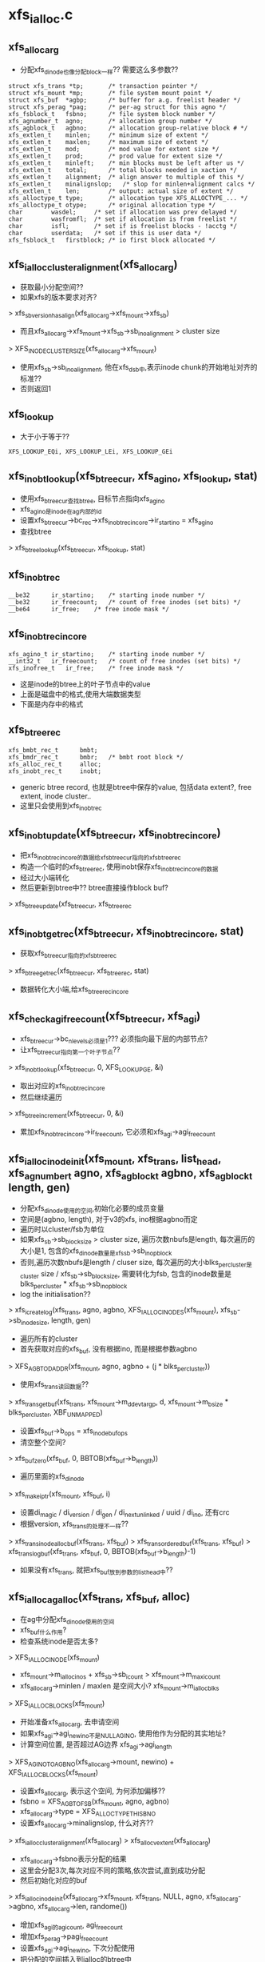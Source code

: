 * xfs_ialloc.c

** xfs_alloc_arg
   - 分配xfs_dinode也像分配block一样?? 需要这么多参数??

   #+begin_src 
	struct xfs_trans *tp;		/* transaction pointer */
	struct xfs_mount *mp;		/* file system mount point */
	struct xfs_buf	*agbp;		/* buffer for a.g. freelist header */
	struct xfs_perag *pag;		/* per-ag struct for this agno */
	xfs_fsblock_t	fsbno;		/* file system block number */
	xfs_agnumber_t	agno;		/* allocation group number */
	xfs_agblock_t	agbno;		/* allocation group-relative block # */
	xfs_extlen_t	minlen;		/* minimum size of extent */
	xfs_extlen_t	maxlen;		/* maximum size of extent */
	xfs_extlen_t	mod;		/* mod value for extent size */
	xfs_extlen_t	prod;		/* prod value for extent size */
	xfs_extlen_t	minleft;	/* min blocks must be left after us */
	xfs_extlen_t	total;		/* total blocks needed in xaction */
	xfs_extlen_t	alignment;	/* align answer to multiple of this */
	xfs_extlen_t	minalignslop;	/* slop for minlen+alignment calcs */
	xfs_extlen_t	len;		/* output: actual size of extent */
	xfs_alloctype_t	type;		/* allocation type XFS_ALLOCTYPE_... */
	xfs_alloctype_t	otype;		/* original allocation type */
	char		wasdel;		/* set if allocation was prev delayed */
	char		wasfromfl;	/* set if allocation is from freelist */
	char		isfl;		/* set if is freelist blocks - !acctg */
	char		userdata;	/* set if this is user data */
	xfs_fsblock_t	firstblock;	/* io first block allocated */   
   #+end_src

** xfs_ialloc_cluster_alignment(xfs_alloc_arg)
   - 获取最小分配空间??
   - 如果xfs的版本要求对齐? 
   > xfs_sb_version_hasalign(xfs_alloc_arg->xfs_mount->xfs_sb)
   - 而且xfs_alloc_arg->xfs_mount->xfs_sb->sb_inoalignment > cluster size
   > XFS_INODE_CLUSTER_SIZE(xfs_alloc_arg->xfs_mount)
   - 使用xfs_sb->sb_inoalignment, 他在xfs_dsb中,表示inode chunk的开始地址对齐的标准??
   - 否则返回1

** xfs_lookup
   - 大于小于等于??

   #+begin_src 
	XFS_LOOKUP_EQi, XFS_LOOKUP_LEi, XFS_LOOKUP_GEi   
   #+end_src

** xfs_inobt_lookup(xfs_btree_cur, xfs_agino, xfs_lookup, stat)
   - 使用xfs_btree_cur查找btree, 目标节点指向xfs_agino
   - xfs_agino是inode在ag内部的id
   - 设置xfs_btree_cur->bc_rec->xfs_inobt_rec_incore->ir_startino = xfs_agino
   - 查找btree 
   > xfs_btree_lookup(xfs_btree_cur, xfs_lookup, stat)

** xfs_inobt_rec 
   #+begin_src 
	__be32		ir_startino;	/* starting inode number */
	__be32		ir_freecount;	/* count of free inodes (set bits) */
	__be64		ir_free;	/* free inode mask */   
   #+end_src

** xfs_inobt_rec_incore
   #+begin_src 
	xfs_agino_t	ir_startino;	/* starting inode number */
	__int32_t	ir_freecount;	/* count of free inodes (set bits) */
	xfs_inofree_t	ir_free;	/* free inode mask */   
   #+end_src

   - 这是inode的btree上的叶子节点中的value
   - 上面是磁盘中的格式,使用大端数据类型
   - 下面是内存中的格式

** xfs_btree_rec 
   #+begin_src 
	xfs_bmbt_rec_t		bmbt;
	xfs_bmdr_rec_t		bmbr;	/* bmbt root block */
	xfs_alloc_rec_t		alloc;
	xfs_inobt_rec_t		inobt;   
   #+end_src
   
   - generic btree record, 也就是btree中保存的value, 包括data extent?, free extent, inode cluster..
   - 这里只会使用到xfs_inobt_rec

** xfs_inobt_update(xfs_btree_cur, xfs_inobt_rec_incore)
   - 把xfs_inobt_rec_incore的数据给xfs_btree_cur指向的xfs_btree_rec
   - 构造一个临时的xfs_btree_rec, 使用inobt保存xfs_inobt_rec_incore的数据
   - 经过大小端转化
   - 然后更新到btree中?? btree直接操作block buf?  
   > xfs_btree_update(xfs_btree_cur, xfs_btree_rec

** xfs_inobt_get_rec(xfs_btree_cur, xfs_inobt_rec_incore, stat)
   - 获取xfs_btree_cur指向的xfs_btree_rec 
   > xfs_btree_get_rec(xfs_btree_cur, xfs_btree_rec, stat)
   - 数据转化大小端,给xfs_btree_rec_incore

** xfs_check_agi_freecount(xfs_btree_cur, xfs_agi)
   - xfs_btree_cur->bc_nlevels必须是1??? 必须指向最下层的内部节点?
   - 让xfs_btree_cur指向第一个叶子节点?? 
   > xfs_inobt_lookup(xfs_btree_cur, 0, XFS_LOOKUP_GE, &i)
   - 取出对应的xfs_inobt_rec_incore
   - 然后继续遍历 
   > xfs_btree_increment(xfs_btree_cur, 0, &i)
   - 累加xfs_inobt_rec_incore->ir_freecount, 它必须和xfs_agi->agi_freecount

** xfs_ialloc_inode_init(xfs_mount, xfs_trans, list_head, xfs_agnumber_t agno, xfs_agblock_t agbno, xfs_agblock_t length, gen)
   - 分配xfs_dinode使用的空间,初始化必要的成员变量
   - 空间是(agbno, length), 对于v3的xfs, ino根据agbno而定
   - 遍历时以cluster/fsb为单位
   - 如果xfs_sb->sb_blocksize > cluster size, 遍历次数nbufs是length, 每次遍历的大小是1, 包含的xfs_dinode数量是xfs_sb->sb_inopblock
   - 否则,遍历次数nbufs是length / cluser size, 每次遍历的大小blks_per_cluster是cluster size / xfs_sb->sb_blocksize, 需要转化为fsb, 包含的inode数量是blks_per_cluster * xfs_sb->sb_inopblock
   - log the initialisation?? 
   > xfs_icreate_log(xfs_trans, agno, agbno, XFS_IALLOC_INODES(xfs_mount), xfs_sb->sb_inodesize, length, gen)
   - 遍历所有的cluster
   - 首先获取对应的xfs_buf, 没有根据ino, 而是根据参数agbno 
   > XFS_AGB_TO_DADDR(xfs_mount, agno, agbno + (j * blks_per_cluster))
   - 使用xfs_trans读回数据??
   > xfs_trans_get_buf(xfs_trans, xfs_mount->m_ddev_targp, d, xfs_mount->m_bsize * blks_per_cluster, XBF_UNMAPPED)
   - 设置xfs_buf->b_ops = xfs_inode_buf_ops
   - 清空整个空间? 
   > xfs_buf_zero(xfs_buf, 0, BBTOB(xfs_buf->b_length))
   - 遍历里面的xfs_dinode
   > xfs_make_iptr(xfs_mount, xfs_buf, i)
   - 设置di_magic / di_version / di_gen / di_next_unlinked / uuid / di_ino, 还有crc
   - 根据version, xfs_trans的处理不一样??
   > xfs_trans_inode_alloc_buf(xfs_trans, xfs_buf)
   > xfs_trans_ordered_buf(xfs_trans, xfs_buf)
   > xfs_trans_log_buf(xfs_trans, xfs_buf, 0, BBTOB(xfs_buf->b_length)-1)
   - 如果没有xfs_trans, 就把xfs_buf放到参数的list_head中??

** xfs_ialloc_ag_alloc(xfs_trans, xfs_buf, alloc)
   - 在ag中分配xfs_dinode使用的空间
   - xfs_buf什么作用? 
   - 检查系统inode是否太多?
   > XFS_IALLOC_INODE(xfs_mount)
   - xfs_mount->m_ialloc_inos + xfs_sb->sb_icount > xfs_mount->m_maxicount
   - xfs_alloc_arg->minlen / maxlen 是空间大小?  xfs_mount->m_ialloc_blks
   > XFS_IALLOC_BLOCKS(xfs_mount)
   - 开始准备xfs_alloc_arg, 去申请空间
   - 如果xfs_agi->agi_newino不是NULLAGINO, 使用他作为分配的其实地址?
   - 计算空间位置, 是否超过AG边界 xfs_agi->agi_length
   > XFS_AGINO_TO_AGBNO(xfs_alloc_arg->mount, newino) + XFS_IALLOC_BLOCKS(xfs_mount)
   - 设置xfs_alloc_arg, 表示这个空间, 为何添加偏移??
   - fsbno = XFS_AGB_TO_FSB(xfs_mount, agno, agbno)
   - xfs_alloc_arg->type = XFS_ALLOCTYPE_THIS_BNO
   - 设置xfs_alloc_arg->minalignslop, 什么对齐??
   > xfs_ialloc_cluster_alignment(xfs_alloc_arg)
   > xfs_alloc_vextent(xfs_alloc_arg)
   - xfs_alloc_arg->fsbno表示分配的结果
   - 这里会分配3次,每次对应不同的策略,依次尝试,直到成功分配
   - 然后初始化对应的buf 
   > xfs_ialloc_inode_init(xfs_alloc_arg->xfs_mount, xfs_trans, NULL, agno, xfs_alloc_arg->agbno, xfs_alloc_arg->len, randome())
   - 增加xfs_agi的agi_count, agi_freecount
   - 增加xfs_perag->pagi_freecount
   - 设置xfs_agi->agi_newino, 下次分配使用
   - 把分配的空间插入到ialloc的btree中
   - 初始化xfs_btree_cur
   > xfs_inobt_init_cursor(xfs_alloc_arg->xfs_mount, xfs_trans, xfs_buf, agno)
   - 虽然分配一个cluster, 但还是分成多个chunk
   - 每个对应xfs_inobt_rec, 遍历这些chunk
   - 查找对应的btree, 确认没有重复的 
   > xfs_btree_lookup(xfs_btree_cur, XFS_LOOKUP_EQ, i)
   > xfs_btree_insert(xfs_btree_cur, i)
   - xfs_btree_cur中的数据却使用的xfs_inobt_rec_host
   - 最后释放xfs_btree_cur 
   > xfs_btree_del_cursor(xfs_btree_cur, XFS_BTREE_NOERROR)
   - 最后创建什么log?? 
   > xfs_ialloc_log_agi(xfs_trans, xfs_buf, XFS_AGI_COUNT|XFS_AGI_FREECOUNT|XFS_AGI_NEWINO)
   - 释放xfs_sb的变量,同样需要log记录这些修改.. 
   > xfs_trans_mod_sb(xfs_trans, XFS_TRANS_SB_ICOUNT, newlen)
   > xfs_trans_mod_sb(xfs_trans, XFS_TRANS_SB_IFREE, newlen)
